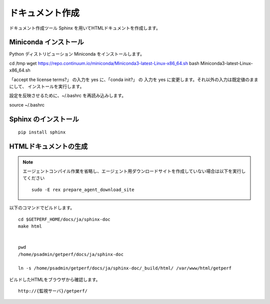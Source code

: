 ドキュメント作成
================

ドキュメント作成ツール Sphinx を用いてHTMLドキュメントを作成します。


Miniconda インストール
----------------------

Python ディストリビューション Miniconda をインストールします。

cd /tmp
wget https://repo.continuum.io/miniconda/Miniconda3-latest-Linux-x86_64.sh
bash Miniconda3-latest-Linux-x86_64.sh

「accept the license terms?」 の入力を yes に、「conda init?」 の 入力を yes に変更します。それ以外の入力は既定値のままにして、 インストールを実行します。

設定を反映させるために、~/.bashrc を再読み込みします。

source ~/.bashrc



Sphinx のインストール
---------------------

::

   pip install sphinx


HTMLドキュメントの生成
----------------------

.. note::

   エージェントコンパイル作業を省略し、エージェント用ダウンロードサイトを作成していない場合は以下を実行してください

   ::

      sudo -E rex prepare_agent_download_site

.. .. note::

..    最新の Sphinxは Python2.7 以上をサポートとなるため、OS標準の Python2.6で実行すると、
..    "ERROR: Sphinx requires at least Python 2.7 or 3.4 to run."のエラーが出ます。
..    対処として、以下コマンドで一時的に Python2.7を実行できる環境を作ります。

..    ::

..       sudo -E yum -y install centos-release-scl-rh
..       sudo -E yum -y install python27

..    次のコマンドを実行するとテンポラリでphython2.7が使えるようになります。

..    ::

..       scl enable python27 bash

以下のコマンドでビルドします。

::

   cd $GETPERF_HOME/docs/ja/sphinx-doc
   make html


   pwd
   /home/psadmin/getperf/docs/ja/sphinx-doc

   ln -s /home/psadmin/getperf/docs/ja/sphinx-doc/_build/html/ /var/www/html/getperf


ビルドしたHTMLをブラウザから確認します。

::

   http://{監視サーバ}/getperf/

